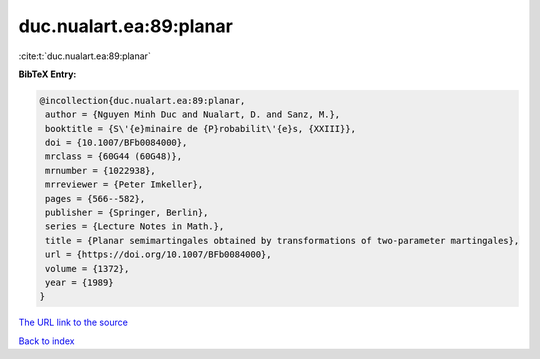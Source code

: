 duc.nualart.ea:89:planar
========================

:cite:t:`duc.nualart.ea:89:planar`

**BibTeX Entry:**

.. code-block:: bibtex

   @incollection{duc.nualart.ea:89:planar,
    author = {Nguyen Minh Duc and Nualart, D. and Sanz, M.},
    booktitle = {S\'{e}minaire de {P}robabilit\'{e}s, {XXIII}},
    doi = {10.1007/BFb0084000},
    mrclass = {60G44 (60G48)},
    mrnumber = {1022938},
    mrreviewer = {Peter Imkeller},
    pages = {566--582},
    publisher = {Springer, Berlin},
    series = {Lecture Notes in Math.},
    title = {Planar semimartingales obtained by transformations of two-parameter martingales},
    url = {https://doi.org/10.1007/BFb0084000},
    volume = {1372},
    year = {1989}
   }
`The URL link to the source <ttps://doi.org/10.1007/BFb0084000}>`_


`Back to index <../By-Cite-Keys.html>`_
